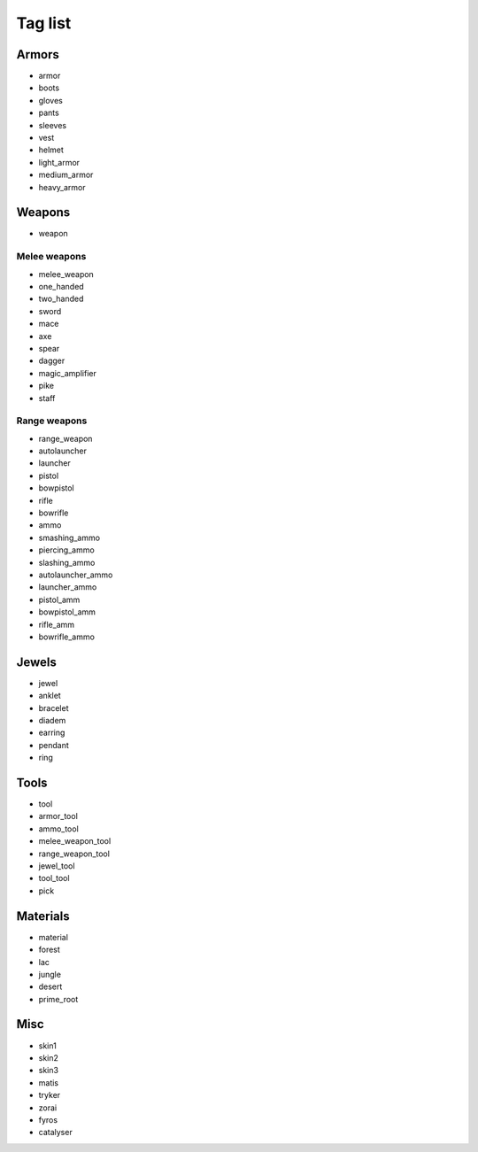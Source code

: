 .. _taglst:

Tag list
========


Armors
------

* armor
* boots
* gloves
* pants
* sleeves
* vest
* helmet
* light_armor
* medium_armor
* heavy_armor


Weapons
-------

* weapon

Melee weapons
^^^^^^^^^^^^^

* melee_weapon
* one_handed
* two_handed
* sword
* mace
* axe
* spear
* dagger
* magic_amplifier
* pike
* staff

Range weapons
^^^^^^^^^^^^^

* range_weapon
* autolauncher
* launcher
* pistol
* bowpistol
* rifle
* bowrifle
* ammo
* smashing_ammo
* piercing_ammo
* slashing_ammo
* autolauncher_ammo
* launcher_ammo
* pistol_amm
* bowpistol_amm
* rifle_amm
* bowrifle_ammo


Jewels
------

* jewel
* anklet
* bracelet
* diadem
* earring
* pendant
* ring


Tools
-----

* tool
* armor_tool
* ammo_tool
* melee_weapon_tool
* range_weapon_tool
* jewel_tool
* tool_tool
* pick


Materials
---------

* material
* forest
* lac
* jungle
* desert
* prime_root


Misc
----

* skin1
* skin2
* skin3
* matis
* tryker
* zorai
* fyros
* catalyser
